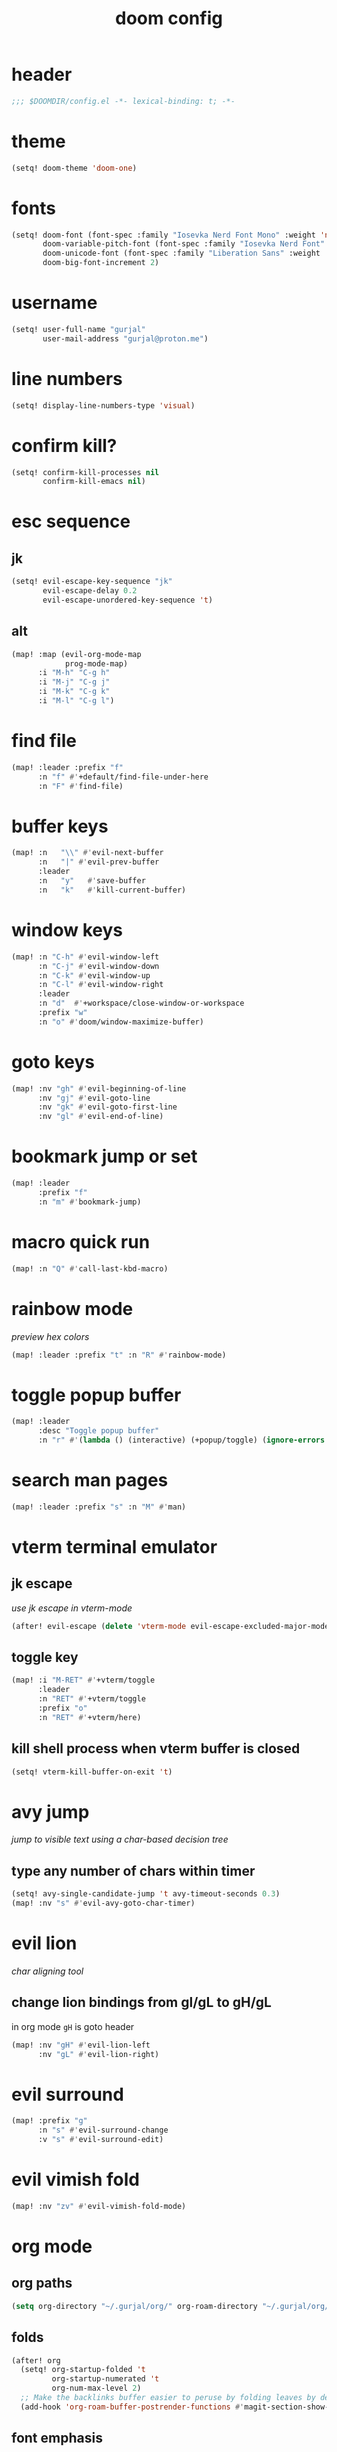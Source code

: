 #+title: doom config

* header
#+begin_src emacs-lisp
;;; $DOOMDIR/config.el -*- lexical-binding: t; -*-
#+end_src

* theme
#+begin_src emacs-lisp
(setq! doom-theme 'doom-one)
#+end_src

* fonts
#+begin_src emacs-lisp
(setq! doom-font (font-spec :family "Iosevka Nerd Font Mono" :weight 'normal :size 18)
       doom-variable-pitch-font (font-spec :family "Iosevka Nerd Font" :weight 'normal :size 18)
       doom-unicode-font (font-spec :family "Liberation Sans" :weight 'regular :size 18)
       doom-big-font-increment 2)
#+end_src

* username
#+begin_src emacs-lisp
(setq! user-full-name "gurjal"
       user-mail-address "gurjal@proton.me")
#+end_src

* line numbers
#+begin_src emacs-lisp
(setq! display-line-numbers-type 'visual)
#+end_src

* confirm kill?
#+begin_src emacs-lisp
(setq! confirm-kill-processes nil
       confirm-kill-emacs nil)
#+end_src

* esc sequence
** jk
#+begin_src emacs-lisp
(setq! evil-escape-key-sequence "jk"
       evil-escape-delay 0.2
       evil-escape-unordered-key-sequence 't)
#+end_src

** alt
#+begin_src emacs-lisp
(map! :map (evil-org-mode-map
            prog-mode-map)
      :i "M-h" "C-g h"
      :i "M-j" "C-g j"
      :i "M-k" "C-g k"
      :i "M-l" "C-g l")
#+end_src

* find file
#+begin_src emacs-lisp
(map! :leader :prefix "f"
      :n "f" #'+default/find-file-under-here
      :n "F" #'find-file)
#+end_src

* buffer keys
#+begin_src emacs-lisp
(map! :n   "\\" #'evil-next-buffer
      :n   "|" #'evil-prev-buffer
      :leader
      :n   "y"   #'save-buffer
      :n   "k"   #'kill-current-buffer)
#+end_src

* window keys
#+begin_src emacs-lisp
(map! :n "C-h" #'evil-window-left
      :n "C-j" #'evil-window-down
      :n "C-k" #'evil-window-up
      :n "C-l" #'evil-window-right
      :leader
      :n "d"  #'+workspace/close-window-or-workspace
      :prefix "w"
      :n "o" #'doom/window-maximize-buffer)
#+end_src

* goto keys
#+begin_src emacs-lisp
(map! :nv "gh" #'evil-beginning-of-line
      :nv "gj" #'evil-goto-line
      :nv "gk" #'evil-goto-first-line
      :nv "gl" #'evil-end-of-line)
#+end_src
* bookmark jump or set
#+begin_src emacs-lisp
(map! :leader
      :prefix "f"
      :n "m" #'bookmark-jump)
#+end_src

* macro quick run
#+begin_src emacs-lisp
(map! :n "Q" #'call-last-kbd-macro)
#+end_src

* rainbow mode

/preview hex colors/

#+begin_src emacs-lisp
(map! :leader :prefix "t" :n "R" #'rainbow-mode)
#+end_src

* toggle popup buffer
#+begin_src emacs-lisp
(map! :leader
      :desc "Toggle popup buffer"
      :n "r" #'(lambda () (interactive) (+popup/toggle) (ignore-errors (+popup/other))))
#+end_src

* search man pages
#+begin_src emacs-lisp
(map! :leader :prefix "s" :n "M" #'man)
#+end_src

* vterm terminal emulator
** jk escape

/use jk escape in vterm-mode/

#+begin_src emacs-lisp
(after! evil-escape (delete 'vterm-mode evil-escape-excluded-major-modes))
#+end_src

** toggle key
#+begin_src emacs-lisp
(map! :i "M-RET" #'+vterm/toggle
      :leader
      :n "RET" #'+vterm/toggle
      :prefix "o"
      :n "RET" #'+vterm/here)
#+end_src

** kill shell process when vterm buffer is closed
#+begin_src emacs-lisp
(setq! vterm-kill-buffer-on-exit 't)
#+end_src

* avy jump

/jump to visible text using a char-based decision tree/

** type any number of chars within timer
#+begin_src emacs-lisp
(setq! avy-single-candidate-jump 't avy-timeout-seconds 0.3)
(map! :nv "s" #'evil-avy-goto-char-timer)
#+end_src

* evil lion

/char aligning tool/

** change lion bindings from gl/gL to gH/gL
in org mode ~gH~ is goto header
#+begin_src emacs-lisp
(map! :nv "gH" #'evil-lion-left
      :nv "gL" #'evil-lion-right)
#+end_src

* evil surround
#+begin_src emacs-lisp
(map! :prefix "g"
      :n "s" #'evil-surround-change
      :v "s" #'evil-surround-edit)
#+end_src

* evil vimish fold
#+begin_src emacs-lisp
(map! :nv "zv" #'evil-vimish-fold-mode)
#+end_src

* org mode
** org paths
#+begin_src emacs-lisp
(setq org-directory "~/.gurjal/org/" org-roam-directory "~/.gurjal/org/zettelkasten")
#+end_src

** folds
#+begin_src emacs-lisp
(after! org
  (setq! org-startup-folded 't
         org-startup-numerated 't
         org-num-max-level 2)
  ;; Make the backlinks buffer easier to peruse by folding leaves by default.
  (add-hook 'org-roam-buffer-postrender-functions #'magit-section-show-level-2))
#+end_src

** font emphasis
*** hide markers
#+begin_src emacs-lisp
(setq! org-hide-emphasis-markers 't)
#+end_src

*** toggle markers
#+begin_src emacs-lisp
(map! :leader
      :prefix "t"
      :n "e" #'(lambda ()
                 (interactive)
                 (if org-hide-emphasis-markers
                     (progn (setq! org-hide-emphasis-markers nil)
                            (message "org emphasis markers are hidden"))
                   (progn (setq! org-hide-emphasis-markers 't)
                          (message "org emphasis markers are visible")))
                 (revert-buffer)))
#+end_src

*** emphasize font
#+begin_src emacs-lisp
(map! :leader
      :prefix "j"
      :v "e" #'org-emphasize)
#+end_src

** link hints
#+begin_src emacs-lisp
(map! :map org-mode-map
      :leader
      :n "l" #'link-hint-open-link)
#+end_src
** org-roam-ui
#+begin_src emacs-lisp
(use-package! websocket
  :after org)
(use-package! org-roam-ui
  :after websocket
  :config
  (setq org-roam-ui-sync-theme t
        org-roam-ui-follow t
        org-roam-ui-update-on-save t
        org-roam-ui-open-on-start t))
#+end_src

** org roam keymap
#+begin_src emacs-lisp
(map! :n "-" #'org-mark-ring-goto
      :leader
      (:prefix-map ("j" . "journal")
                   "j" #'org-roam-dailies-goto-today
                   "f" #'org-roam-node-find
                   "F" #'org-roam-ref-find
                   "i" #'org-roam-node-insert
                   "c" #'org-roam-capture
                   "m" #'org-roam-refile
                   "s" #'org-roam-db-sync
                   "l" #'org-store-link
                   "t" #'org-roam-tag-add
                   "T" #'org-roam-tag-remove
                   "r" #'org-roam-buffer-toggle
                   "R" #'org-roam-buffer-display-dedicated
                   (:prefix ("g" . "gui")
                            "g" #'org-roam-ui-mode
                            "f" #'org-roam-ui-follow-mode
                            "z" #'org-roam-ui-node-zoom
                            "l" #'org-roam-ui-node-local
                            "a" #'org-roam-ui-add-to-local-graph
                            "r" #'org-roam-ui-remove-from-local-graph)
                   (:prefix ("d" . "dailies")
                            "d" #'org-roam-dailies-goto-date
                            "D" #'org-roam-dailies-capture-date
                            "m" #'org-roam-dailies-goto-tomorrow
                            "M" #'org-roam-dailies-capture-tomorrow
                            "t" #'org-roam-dailies-goto-today
                            "T" #'org-roam-dailies-capture-today
                            "y" #'org-roam-dailies-goto-yesterday
                            "Y" #'org-roam-dailies-capture-yesterday
                            "f" #'org-roam-dailies-goto-next-note
                            "b" #'org-roam-dailies-goto-previous-note
                            "-" #'org-roam-dailies-find-directory)
                   (:prefix ("p" . "properties")
                            "t" #'org-roam-tag-add
                            "T" #'org-roam-tag-remove
                            "r" #'org-roam-ref-add
                            "R" #'org-roam-ref-remove
                            "a" #'org-roam-alias-add
                            "A" #'org-roam-alias-remove)))
#+end_src

** TODO org-roam buffer key
- [ ] add roam buffer specific bindings for quit and maximise
- [ ] change behavior when selecting backlink from buffer
#+begin_src emacs-lisp
(map! :n "M-r" #'(lambda () (interactive) (org-roam-buffer-toggle) (+popup/other)))
;; (map! :map org-mode-map :niv "M-," #'(lambda ()) (interactive) (org-roam-buffer-toggle) (+popup/other))
#+end_src

* zen mode
#+begin_src emacs-lisp
;; zen mode
(after! writeroom-mode
  (setq +zen-text-scale 0.5)
  ;; Disable line numbers
  (add-hook! 'writeroom-mode-enable-hook
    (when (bound-and-true-p display-line-numbers-mode)
      (setq-local +line-num--was-activate-p display-line-numbers-type)
      (display-line-numbers-mode -1)))
  (add-hook! 'writeroom-mode-disable-hook
    (when (bound-and-true-p +line-num--was-activate-p)
      (display-line-numbers-mode +line-num--was-activate-p))))
#+end_src

* init.el
#+begin_src emacs-lisp :tangle init.el
;;; init.el -*- lexical-binding: t; -*-

(doom! :input
       ;;bidi              ; (tfel ot) thgir etirw uoy gnipleh
       ;;chinese
       ;;japanese
       ;;layout            ; auie,ctsrnm is the superior home row

       :completion
       (company           ; the ultimate code completion backend
        +childframe)
       ;;helm              ; the *other* search engine for love and life
       ;;ido               ; the other *other* search engine...
       ;;ivy               ; a search engine for love and life
       (vertico           ; the search engine of the future
        +icons)

       :ui
       ;;deft              ; notational velocity for Emacs
       doom              ; what makes DOOM look the way it does
       doom-dashboard    ; a nifty splash screen for Emacs
       doom-quit         ; DOOM quit-message prompts when you quit Emacs
       ;;(emoji +unicode)  ; 🙂
       hl-todo           ; highlight TODO/FIXME/NOTE/DEPRECATED/HACK/REVIEW
       ;;hydra
       ;;indent-guides     ; highlighted indent columns
       ligatures         ; ligatures and symbols to make your code pretty again
       ;;minimap           ; show a map of the code on the side
       modeline          ; snazzy, Atom-inspired modeline, plus API
       nav-flash         ; blink cursor line after big motions
       ;;neotree           ; a project drawer, like NERDTree for vim
       ophints           ; highlight the region an operation acts on
       (popup             ; tame sudden yet inevitable temporary windows
        +all
        +defaults)
       ;;tabs              ; a tab bar for Emacs
       (treemacs          ; a project drawer, like neotree but cooler
        +lsp)
       ;;unicode           ; extended unicode support for various languages
       (vc-gutter         ; vcs diff in the fringe
        +diff-hl
        +pretty)
       vi-tilde-fringe   ; fringe tildes to mark beyond EOB
       ;;window-select     ; visually switch windows
       workspaces        ; tab emulation, persistence & separate workspaces
       zen               ; distraction-free coding or writing

       :editor
       (evil            ; come to the dark side, we have cookies
        +everywhere)
       file-templates    ; auto-snippets for empty files
       fold              ; (nigh) universal code folding
       format            ; automated prettiness
       ;;god               ; run Emacs commands without modifier keys
       ;;lispy             ; vim for lisp, for people who don't like vim
       ;;multiple-cursors  ; editing in many places at once
       ;;objed             ; text object editing for the innocent
       ;;parinfer          ; turn lisp into python, sort of
       rotate-text       ; cycle region at point between text candidates
       snippets          ; my elves. They type so I don't have to
       ;;word-wrap         ; soft wrapping with language-aware indent

       :emacs
       (dired             ; making dired pretty [functional]
        +icons
        +ranger)
       electric          ; smarter, keyword-based electric-indent
       (ibuffer           ; interactive buffer management
        +icons)
       undo              ; persistent, smarter undo for your inevitable mistakes
       vc                ; version-control and Emacs, sitting in a tree

       :term
       ;;eshell            ; the elisp shell that works everywhere
       ;;shell             ; simple shell REPL for Emacs
       ;;term              ; basic terminal emulator for Emacs
       vterm             ; the best terminal emulation in Emacs

       :checkers
       (syntax             ; tasing you for every semicolon you forget
        +childframe)
       ;; (spell            ; tasing you for misspelling mispelling
       ;;  +flyspell)
       ;;grammar           ; tasing grammar mistake every you make

       :tools
       ;;ansible
       ;;biblio            ; Writes a PhD for you (citation needed)
       ;;debugger          ; FIXME stepping through code, to help you add bugs
       ;;direnv
       ;;docker
       ;;editorconfig      ; let someone else argue about tabs vs spaces
       ;;ein               ; tame Jupyter notebooks with emacs
       (eval              ; run code, run (also, repls)
        +overlay)
       ;;gist              ; interacting with github gists
       lookup              ; navigate your code and its documentation
       (lsp               ; M-x vscode
        +peek)
       magit             ; a git porcelain for Emacs
       make              ; run make tasks from Emacs
       ;;pass              ; password manager for nerds
       pdf               ; pdf enhancements
       ;;prodigy           ; FIXME managing external services & code builders
       rgb               ; creating color strings
       ;;taskrunner        ; taskrunner for all your projects
       ;;terraform         ; infrastructure as code
       ;;tmux              ; an API for interacting with tmux
       tree-sitter       ; syntax and parsing, sitting in a tree...
       ;;upload            ; map local to remote projects via ssh/ftp

       :os
       (:if IS-MAC macos)  ; improve compatibility with macOS
       ;;tty               ; improve the Emacs experience

       :lang
       ;;agda              ; types of types of types of types...
       ;;beancount         ; mind the GAAP
       (cc                ; C > C++ == 1
        +lsp
        +tree-sitter)
       ;;clojure           ; java with a lisp
       ;;common-lisp       ; if you've seen one lisp, you've seen them all
       ;;coq               ; proofs-as-programs
       ;;crystal           ; ruby at the speed of c
       ;;csharp            ; unity, .NET, and mono shenanigans
       data              ; config/data formats
       ;;(dart +flutter)   ; paint ui and not much else
       ;;dhall
       ;;elixir            ; erlang done right
       ;;elm               ; care for a cup of TEA?
       emacs-lisp        ; drown in parentheses
       ;;erlang            ; an elegant language for a more civilized age
       ;;ess               ; emacs speaks statistics
       ;;factor
       ;;faust             ; dsp, but you get to keep your soul
       ;;fortran           ; in FORTRAN, GOD is REAL (unless declared INTEGER)
       ;;fsharp            ; ML stands for Microsoft's Language
       ;;fstar             ; (dependent) types and (monadic) effects and Z3
       ;;gdscript          ; the language you waited for
       ;;(go +lsp)         ; the hipster dialect
       ;;(graphql +lsp)    ; Give queries a REST
       ;;(haskell +lsp)    ; a language that's lazier than I am
       ;;hy                ; readability of scheme w/ speed of python
       ;;idris             ; a language you can depend on
       (json              ; At least it ain't XML
        +lsp
        +tree-sitter)
       ;;(java +lsp)       ; the poster child for carpal tunnel syndrome
       ;;javascript        ; all(hope(abandon(ye(who(enter(here))))))
       ;;julia             ; a better, faster MATLAB
       ;;kotlin            ; a better, slicker Java(Script)
       ;;latex             ; writing papers in Emacs has never been so fun
       ;;lean              ; for folks with too much to prove
       ;;ledger            ; be audit you can be
       (lua               ; one-based indices? one-based indices
        +lsp
        +tree-sitter)
       markdown          ; writing docs for people to ignore
       ;;nim               ; python + lisp at the speed of c
       ;;nix               ; I hereby declare "nix geht mehr!"
       ;;ocaml             ; an objective camel
       (org               ; organize your plain life in plain text
        +roam2)
       ;;php               ; perl's insecure younger brother
       ;;plantuml          ; diagrams for confusing people more
       ;;purescript        ; javascript, but functional
       (python            ; beautiful is better than ugly
        +lsp
        +pyright)
       ;;qt                ; the 'cutest' gui framework ever
       ;;racket            ; a DSL for DSLs
       ;;raku              ; the artist formerly known as perl6
       ;;rest              ; Emacs as a REST client
       ;;rst               ; ReST in peace
       ;;(ruby +rails)     ; 1.step {|i| p "Ruby is #{i.even? ? 'love' : 'life'}"}
       (rust              ; Fe2O3.unwrap().unwrap().unwrap().unwrap()
        +lsp
        +tree-sitter)
       ;;scala             ; java, but good
       ;;(scheme +guile)   ; a fully conniving family of lisps
       (sh                ; she sells {ba,z,fi}sh shells on the C xor
        +lsp
        +tree-sitter)
       ;;sml
       ;;solidity          ; do you need a blockchain? No.
       ;;swift             ; who asked for emoji variables?
       ;;terra             ; Earth and Moon in alignment for performance.
       (web               ; the tubes
        +lsp
        +tree-sitter)
       ;;yaml              ; JSON, but readable
       ;;zig               ; C, but simpler

       :email
       ;;(mu4e +org +gmail)
       ;;notmuch
       ;;(wanderlust +gmail)

       :app
       ;;calendar
       ;;emms
       ;;everywhere        ; *leave* Emacs!? You must be joking
       ;;irc               ; how neckbeards socialize
       ;;(rss +org)        ; emacs as an RSS reader
       ;;twitter           ; twitter client https://twitter.com/vnought

       :config
       literate
       (default
         +bindings
         +smartparens))
#+end_src

* packages.el
#+begin_src emacs-lisp :tangle packages.el
;; -*- no-byte-compile: t; -*-
;;; $DOOMDIR/packages.el

;; snipe - f/F, t/T behaviour is annoying
(package! evil-snipe :disable t)

;; org-roam-ui - need latest version roam
(unpin! org-roam)
(package! org-roam-ui)
#+end_src

* TODO vterm insert mode paste
#+begin_src emacs-lisp
;;NOTE dont think i this because i can use 'C-y' emacs binding to paste in insert mode
;; (map! :after vterm
;;       :map vterm-mode-map
;;       :i "M-p" #'evil-paste-after)
#+end_src

* TODO vim marker folds
#+begin_src emacs-lisp
;; vim marker folds
;; (add-hook 'prog-mode-hook 'evil-vimish-fold-mode)
;; (add-hook 'text-mode-hook 'evil-vimish-fold-mode)
;; (setq evil-vimish-fold-target-modes '(prog-mode conf-mode text-mode))
(setq global-evil-vimish-fold-mode 't)
#+end_src

* TODO fucking around here on...
#+begin_src emacs-lisp
;;
;; fucking around here on...
;;

;; TODO trying to search roam notes by filetags
;;
;; (after! org
;;  (setq org-roam-node-display-template (concat "${title:*} " (propertize "${tags:10}" 'face 'org-tag))))

;; TODO org roam capture templates
;;
;; '(("n" "node" plain
;;    "%a\n* %?"
;;    :if-new (file+head "%<%y%m%d%h%m%s>-${slug}.org" "#+title: ${title}\n")
;;    :unnarrowed t)
;;   ("i" "index" plain
;;    "%a\n* %?"
;;    :if-new (file+head "%<%y%m%d%h%m%s>-${slug}.org" "#+title: ${title}\n#+filetags: index\n")
;;    :unnarrowed t)
;;   ("p" "plain" plain
;;    "%?"
;;    :if-new (file+head "%<%Y%m%d%H%M%S>-${slug}.org" "#+title: ${title}\n")
;; :unnarrowed t))

;; TODO scroll mode with 'C-d' and 'C-u' as 'd' and 'u'
;;
;; (add-hook! 'scroll-lock-mode-hook
;;            :local (map! :n "d" #'evil-scroll-down
;;                         :n "u" #'evil-scroll-up))
;; (remove-hook! 'scroll-lock-mode-finished-hook
;;   :local (map! :n "d" #'evil-delete
;;                :n "u" #'evil-undo))
#+end_src

